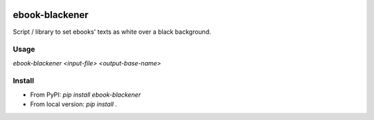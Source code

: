 .. image:: https://img.shields.io/pypi/v/ebook-blackener.svg
    :target: https://pypi.python.org/pypi/ebook-blackener

ebook-blackener
===============

Script / library to set ebooks' texts as white over a black background.

Usage
-----

`ebook-blackener <input-file> <output-base-name>`

Install
-------

- From PyPI: `pip install ebook-blackener`
- From local version: `pip install .`
